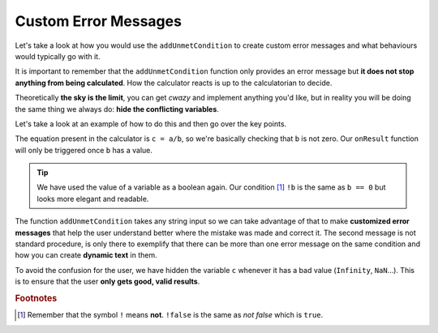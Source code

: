 .. _customunmet:
Custom Error Messages
---------------------

Let's take a look at how you would use the ``addUnmetCondition`` to create custom error messages and what behaviours would typically go with it.

It is important to remember that the ``addUnmetCondition`` function only provides an error message but **it does not stop anything from being calculated**. How the calculator reacts is up to the calculatorian to decide. 

Theoretically **the sky is the limit**, you can get *cwazy* and implement anything you'd like, but in reality you will be doing the same thing we always do: **hide the conflicting variables**.

.. seealso::
    We have created a calculator using this code so that you can see the results for yourself. Check it out at `Error Message <https://www.omnicalculator.com/adminbb/calculators/1956>`__ on BB

Let's take a look at an example of how to do this and then go over the key points.  

.. code-block:: javascript
    :linenos:

    'use strict';

    omni.onResult(['b'], function(ctx) {
        ctx.hideVariables('c');

        if (!ctx.getNumberValue('b')) {
            ctx.addUnmetCondition("Division by zero is mathematica 'undefined'");
            ctx.addUnmetCondition("Value of " + ctx.getLabel('c') +
                                  " is " + ctx.getNumberValue('c') +
                                  " which is not a valid result."
                                 );
        } else {
            ctx.showVariables('c');
        }
    });


The equation present in the calculator is ``c = a/b``, so we're basically checking that ``b`` is not zero. Our ``onResult`` function will only be triggered once ``b`` has a value. 

.. tip::
    We have used the value of a variable as a boolean again. Our condition [#f1]_ ``!b`` is the same as ``b == 0`` but looks more elegant and readable.

The function ``addUnmetCondition`` takes any string input so we can take advantage of that to make **customized error messages** that help the user understand better where the mistake was made and correct it. The second message is not standard procedure, is only there to exemplify that there can be more than one error message on the same condition and how you can create **dynamic text** in them.

.. seealso:: 
    Following the convention explained in :ref:`Dynamically hide/show variables <dynamicSH>` we first hide all the variables and only show them when necessary.

To avoid the confusion for the user, we have hidden the variable ``c`` whenever it has a bad value (``Infinity``, ``NaN``...). This is to ensure that the user **only gets good, valid results**.

.. rubric:: Footnotes

.. [#f1] Remember that the symbol ``!`` means **not**. ``!false`` is the same as *not false* which is ``true``.
